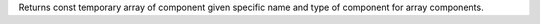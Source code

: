 Returns const temporary array of component given specific name and type of component for array components.
